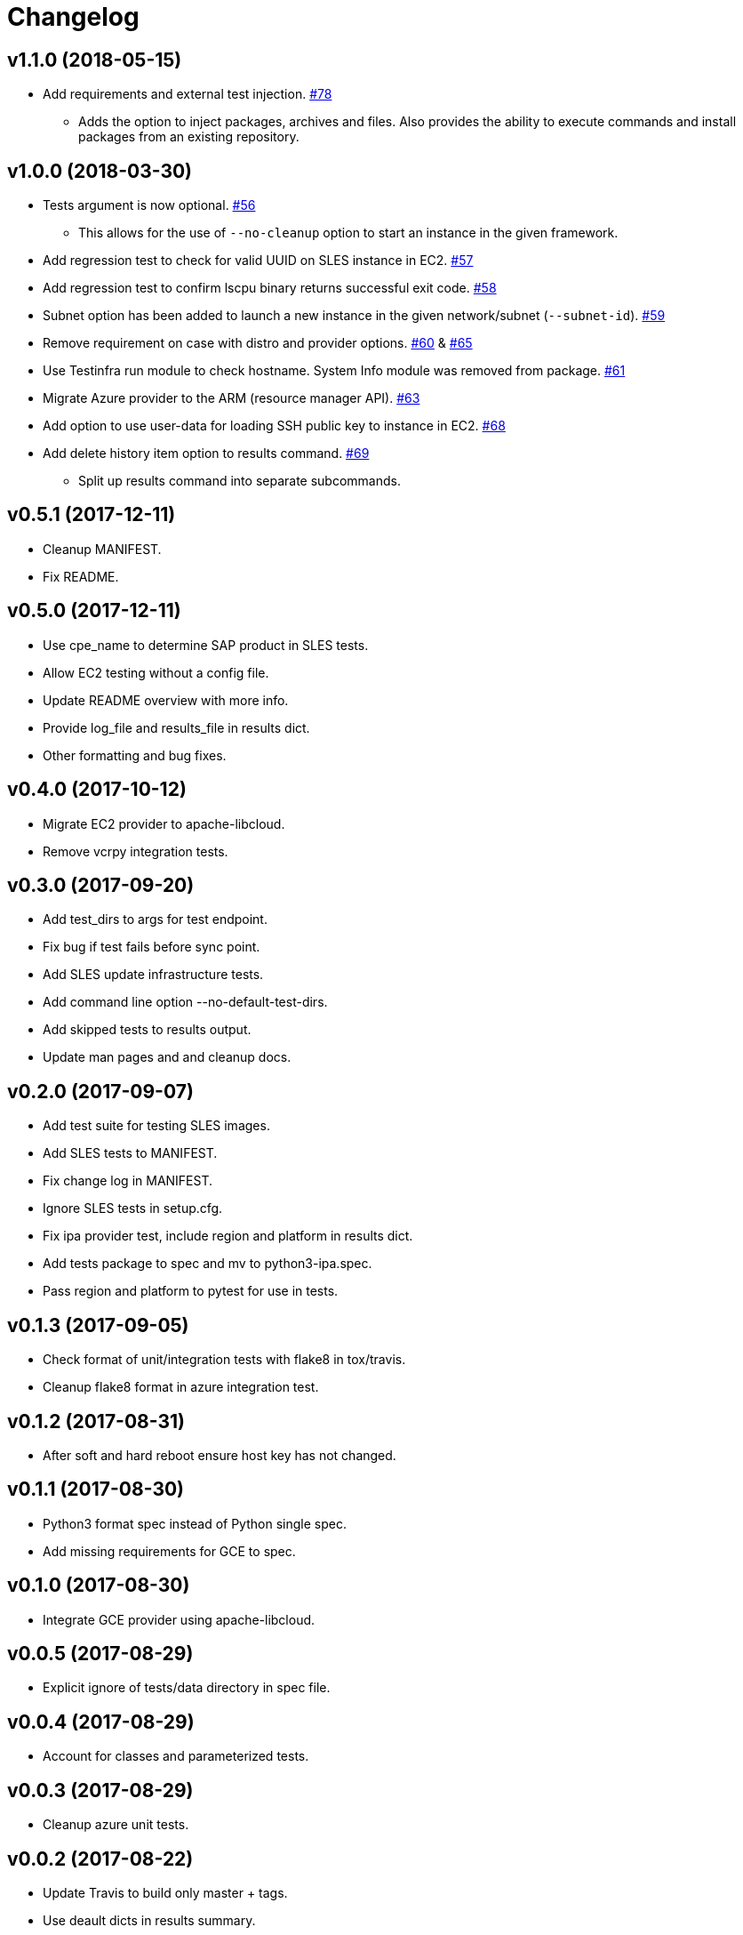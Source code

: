 = Changelog

== v1.1.0 (2018-05-15)

* Add requirements and external test injection.
  link:https://github.com/SUSE/ipa/pull/78[#78]
** Adds the option to inject packages, archives and
   files. Also provides the ability to execute commands
   and install packages from an existing repository.

== v1.0.0 (2018-03-30)

* Tests argument is now optional.
  link:https://github.com/SUSE/ipa/pull/56[#56]
** This allows for the use of `--no-cleanup` option to
    start an instance in the given framework.
* Add regression test to check for valid UUID on SLES
  instance in EC2.
  link:https://github.com/SUSE/ipa/pull/57[#57]
* Add regression test to confirm lscpu binary returns
  successful exit code.
  link:https://github.com/SUSE/ipa/pull/58[#58]
* Subnet option has been added to launch a new instance
  in the given network/subnet (`--subnet-id`).
  link:https://github.com/SUSE/ipa/pull/59[#59]
* Remove requirement on case with distro and provider
  options.
  link:https://github.com/SUSE/ipa/pull/60[#60] &
  link:https://github.com/SUSE/ipa/pull/65[#65]
* Use Testinfra run module to check hostname. System Info
  module was removed from package.
  link:https://github.com/SUSE/ipa/pull/61[#61]
* Migrate Azure provider to the ARM (resource manager API).
  link:https://github.com/SUSE/ipa/pull/63[#63]
* Add option to use user-data for loading SSH public key
  to instance in EC2.
  link:https://github.com/SUSE/ipa/pull/68[#68]
* Add delete history item option to results command.
  link:https://github.com/SUSE/ipa/pull/69[#69]
** Split up results command into separate subcommands.

== v0.5.1 (2017-12-11)

- Cleanup MANIFEST.
- Fix README.

== v0.5.0 (2017-12-11)

- Use cpe_name to determine SAP product in SLES tests.
- Allow EC2 testing without a config file.
- Update README overview with more info.
- Provide log_file and results_file in results dict.
- Other formatting and bug fixes.

== v0.4.0 (2017-10-12)

- Migrate EC2 provider to apache-libcloud.
- Remove vcrpy integration tests.

== v0.3.0 (2017-09-20)

- Add test_dirs to args for test endpoint.
- Fix bug if test fails before sync point.
- Add SLES update infrastructure tests.
- Add command line option --no-default-test-dirs.
- Add skipped tests to results output.
- Update man pages and and cleanup docs.

== v0.2.0 (2017-09-07)

- Add test suite for testing SLES images.
- Add SLES tests to MANIFEST.
- Fix change log in MANIFEST.
- Ignore SLES tests in setup.cfg.
- Fix ipa provider test, include region and platform in results dict.
- Add tests package to spec and mv to python3-ipa.spec.
- Pass region and platform to pytest for use in tests.

== v0.1.3 (2017-09-05)

- Check format of unit/integration tests with flake8 in tox/travis.
- Cleanup flake8 format in azure integration test.

== v0.1.2 (2017-08-31)

- After soft and hard reboot ensure host key has not changed.

== v0.1.1 (2017-08-30)

- Python3 format spec instead of Python single spec.
- Add missing requirements for GCE to spec.

== v0.1.0 (2017-08-30)

- Integrate GCE provider using apache-libcloud.

== v0.0.5 (2017-08-29)

- Explicit ignore of tests/data directory in spec file.

== v0.0.4 (2017-08-29)

- Account for classes and parameterized tests.

== v0.0.3 (2017-08-29)

- Cleanup azure unit tests.

== v0.0.2 (2017-08-22)

- Update Travis to build only master + tags.
- Use deault dicts in results summary.
- Clenaup error message usage.
- Add shebang to shell script.
- Use yaml safe_load.
- Spelling fixes.
- Cleanup spec file.

== v0.0.1 (2017-08-15)

- Initial release.
